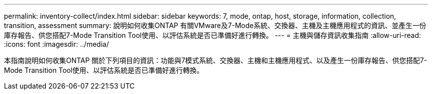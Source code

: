 ---
permalink: inventory-collect/index.html 
sidebar: sidebar 
keywords: 7, mode, ontap, host, storage, information, collection, transition, assessment 
summary: 說明如何收集ONTAP 有關VMware及7-Mode系統、交換器、主機及主機應用程式的資訊、並產生一份庫存報告、供您搭配7-Mode Transition Tool使用、以評估系統是否已準備好進行轉換。 
---
= 主機與儲存資訊收集指南
:allow-uri-read: 
:icons: font
:imagesdir: ../media/


[role="lead"]
本指南說明如何收集ONTAP 關於下列項目的資訊：功能與7模式系統、交換器、主機和主機應用程式、以及產生一份庫存報告、供您搭配7-Mode Transition Tool使用、以評估系統是否已準備好進行轉換。
